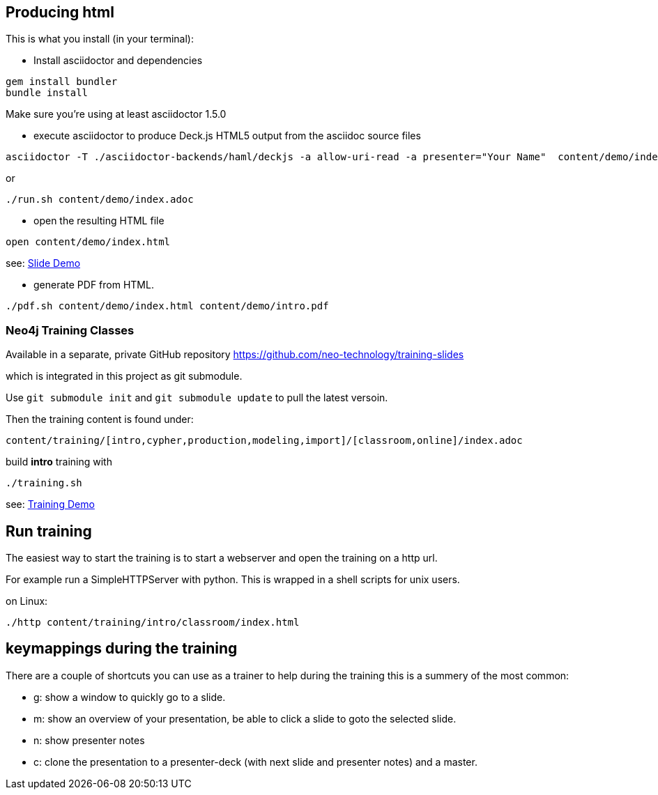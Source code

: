 == Producing html

This is what you install (in your terminal):

- Install asciidoctor and dependencies
[source,bash]
----
gem install bundler
bundle install
----

Make sure you're using at least asciidoctor 1.5.0

- execute asciidoctor to produce Deck.js HTML5 output from the asciidoc source files
[source,bash]
----
asciidoctor -T ./asciidoctor-backends/haml/deckjs -a allow-uri-read -a presenter="Your Name"  content/demo/index.adoc
----

or

----
./run.sh content/demo/index.adoc
----

- open the resulting HTML file
[source,bash]
----
open content/demo/index.html
----

see: http://neo4j-contrib.github.io/asciidoc-slides/content/demo/index.html[Slide Demo]

- generate PDF from HTML.
[source,bash]
----
./pdf.sh content/demo/index.html content/demo/intro.pdf
----

=== Neo4j Training Classes

Available in a separate, private GitHub repository https://github.com/neo-technology/training-slides

which is integrated in this project as git submodule.

Use `git submodule init` and `git submodule update` to pull the latest versoin.

Then the training content is found under:

`content/training/[intro,cypher,production,modeling,import]/[classroom,online]/index.adoc`

build **intro** training with

----
./training.sh
----

see: http://neo4j-contrib.github.io/asciidoc-slides/content/training/intro/classroom/index.html[Training Demo]

== Run training

The easiest way to start the training is to start a webserver and open the training on a http url.

For example run a SimpleHTTPServer with python.
This is wrapped in a shell scripts for unix users.

on Linux:

[source,bash]
----
./http content/training/intro/classroom/index.html
----

== keymappings during the training

There are a couple of shortcuts you can use as a trainer to help during the training this is a summery of the most common:

* g: show a window to quickly go to a slide.
* m: show an overview of your presentation, be able to click a slide to goto the selected slide.
* n: show presenter notes
* c: clone the presentation to a presenter-deck (with next slide and presenter notes) and a master.
